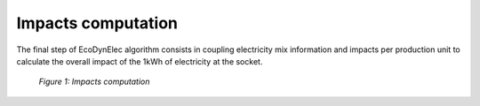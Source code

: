 Impacts computation
===================

The final step of EcoDynElec algorithm consists in coupling electricity mix information and impacts per production unit to calculate the overall impact of the 1kWh of electricity at the socket.

.. figure:: images/impacts.png
    :alt: Impacts computation
    
    *Figure 1: Impacts computation*